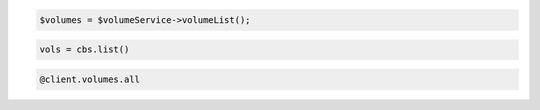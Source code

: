 .. code-block:: csharp

.. code-block:: java

.. code-block:: javascript

.. code-block:: php

    $volumes = $volumeService->volumeList();
    
.. code-block:: python

   vols = cbs.list()

.. code-block:: ruby

  @client.volumes.all
